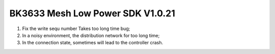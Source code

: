 BK3633 Mesh Low Power SDK V1.0.21
############################
1. Fix the write sequ number Takes too long time bug;
2. In a noisy environment, the distribution network for too long time;
3. In the connection state, sometimes will lead to the controller crash.
